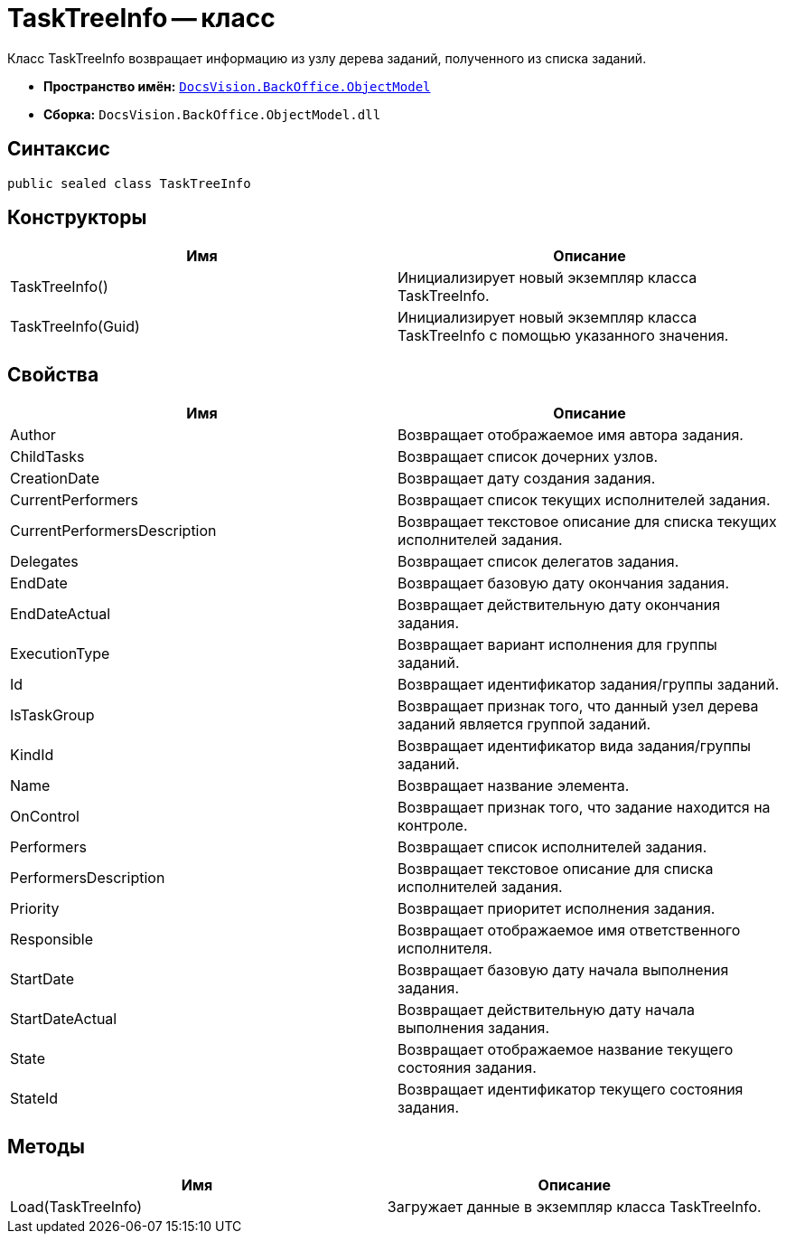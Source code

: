 = TaskTreeInfo -- класс

Класс TaskTreeInfo возвращает информацию из узлу дерева заданий, полученного из списка заданий.

* *Пространство имён:* `xref:api/DocsVision/Platform/ObjectModel/ObjectModel_NS.adoc[DocsVision.BackOffice.ObjectModel]`
* *Сборка:* `DocsVision.BackOffice.ObjectModel.dll`

== Синтаксис

[source,csharp]
----
public sealed class TaskTreeInfo
----

== Конструкторы

[cols=",",options="header"]
|===
|Имя |Описание
|TaskTreeInfo() |Инициализирует новый экземпляр класса TaskTreeInfo.
|TaskTreeInfo(Guid) |Инициализирует новый экземпляр класса TaskTreeInfo с помощью указанного значения.
|===

== Свойства

[cols=",",options="header"]
|===
|Имя |Описание
|Author |Возвращает отображаемое имя автора задания.
|ChildTasks |Возвращает список дочерних узлов.
|CreationDate |Возвращает дату создания задания.
|CurrentPerformers |Возвращает список текущих исполнителей задания.
|CurrentPerformersDescription |Возвращает текстовое описание для списка текущих исполнителей задания.
|Delegates |Возвращает список делегатов задания.
|EndDate |Возвращает базовую дату окончания задания.
|EndDateActual |Возвращает действительную дату окончания задания.
|ExecutionType |Возвращает вариант исполнения для группы заданий.
|Id |Возвращает идентификатор задания/группы заданий.
|IsTaskGroup |Возвращает признак того, что данный узел дерева заданий является группой заданий.
|KindId |Возвращает идентификатор вида задания/группы заданий.
|Name |Возвращает название элемента.
|OnControl |Возвращает признак того, что задание находится на контроле.
|Performers |Возвращает список исполнителей задания.
|PerformersDescription |Возвращает текстовое описание для списка исполнителей задания.
|Priority |Возвращает приоритет исполнения задания.
|Responsible |Возвращает отображаемое имя ответственного исполнителя.
|StartDate |Возвращает базовую дату начала выполнения задания.
|StartDateActual |Возвращает действительную дату начала выполнения задания.
|State |Возвращает отображаемое название текущего состояния задания.
|StateId |Возвращает идентификатор текущего состояния задания.
|===

== Методы

[cols=",",options="header"]
|===
|Имя |Описание
|Load(TaskTreeInfo) |Загружает данные в экземпляр класса TaskTreeInfo.
|===
